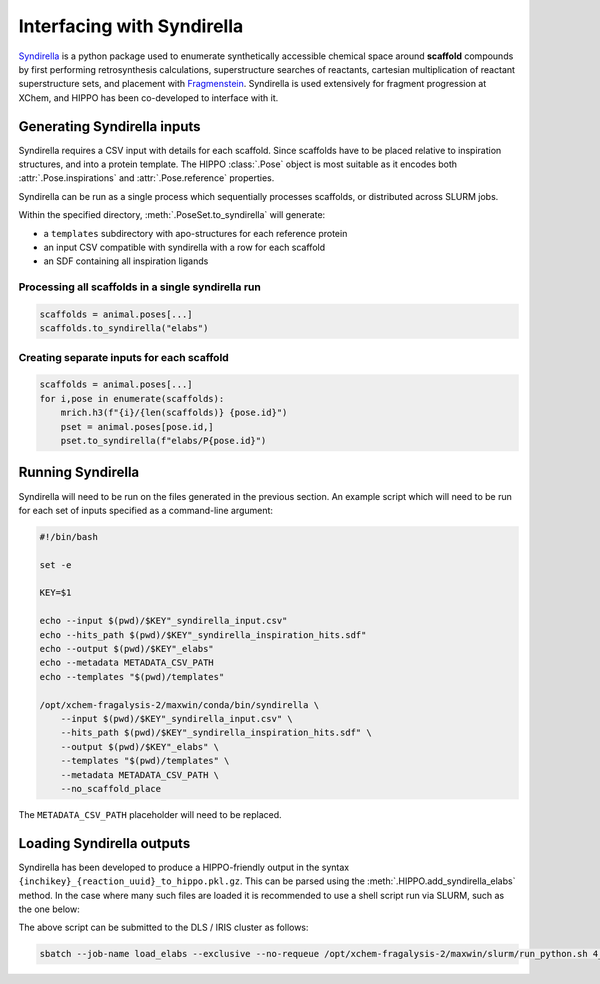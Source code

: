 
===========================
Interfacing with Syndirella
===========================

`Syndirella <http://github.com/kate-fie/syndirella>`_ is a python package used to enumerate synthetically accessible chemical space around **scaffold** compounds by first performing retrosynthesis calculations, superstructure searches of reactants, cartesian multiplication of reactant superstructure sets, and placement with `Fragmenstein <http://github.com/matteoferla/fragmenstein>`_. Syndirella is used extensively for fragment progression at XChem, and HIPPO has been co-developed to interface with it.

Generating Syndirella inputs
============================

Syndirella requires a CSV input with details for each scaffold. Since scaffolds have to be placed relative to inspiration structures, and into a protein template. The HIPPO :class:`.Pose` object is most suitable as it encodes both :attr:`.Pose.inspirations` and :attr:`.Pose.reference` properties.

Syndirella can be run as a single process which sequentially processes scaffolds, or distributed across SLURM jobs.

Within the specified directory, :meth:`.PoseSet.to_syndirella` will generate:

- a ``templates`` subdirectory with apo-structures for each reference protein
- an input CSV compatible with syndirella with a row for each scaffold
- an SDF containing all inspiration ligands

Processing all scaffolds in a single syndirella run
---------------------------------------------------

.. code-block:: python

    scaffolds = animal.poses[...]
    scaffolds.to_syndirella("elabs")

Creating separate inputs for each scaffold
------------------------------------------

.. code-block:: python

    scaffolds = animal.poses[...]
    for i,pose in enumerate(scaffolds):
        mrich.h3(f"{i}/{len(scaffolds)} {pose.id}")
        pset = animal.poses[pose.id,]
        pset.to_syndirella(f"elabs/P{pose.id}")

Running Syndirella
==================

Syndirella will need to be run on the files generated in the previous section. An example script which will need to be run for each set of inputs specified as a command-line argument:

.. code-block:: bash

    #!/bin/bash

    set -e

    KEY=$1

    echo --input $(pwd)/$KEY"_syndirella_input.csv"
    echo --hits_path $(pwd)/$KEY"_syndirella_inspiration_hits.sdf"
    echo --output $(pwd)/$KEY"_elabs"
    echo --metadata METADATA_CSV_PATH
    echo --templates "$(pwd)/templates"

    /opt/xchem-fragalysis-2/maxwin/conda/bin/syndirella \
        --input $(pwd)/$KEY"_syndirella_input.csv" \
        --hits_path $(pwd)/$KEY"_syndirella_inspiration_hits.sdf" \
        --output $(pwd)/$KEY"_elabs" \
        --templates "$(pwd)/templates" \
        --metadata METADATA_CSV_PATH \
        --no_scaffold_place

The ``METADATA_CSV_PATH`` placeholder will need to be replaced.

Loading Syndirella outputs
==========================

Syndirella has been developed to produce a HIPPO-friendly output in the syntax ``{inchikey}_{reaction_uuid}_to_hippo.pkl.gz``. This can be parsed using the :meth:`.HIPPO.add_syndirella_elabs` method. In the case where many such files are loaded it is recommended to use a shell script run via SLURM, such as the one below:

.. code-block:: python
    :linenos:
    :emphasize-lines: 17
    :caption: Example script for loading syndirella elaborations and their routes

    from pathlib import Path
    import hippo
    import mrich

    mrich.var("hippo", hippo.__file__)

    animal = hippo.HIPPO(PROJECT_NAME, DATABASE_PATH)
    animal.db.backup()

    output_root = Path("../syndirella/elabs/")

    files = list(output_root.glob("*/*-*-?/*to_hippo*"))

    for i,file in enumerate(files):
        mrich.h2(f"{i+1}/{len(files)}")
        try:
            animal.add_syndirella_elabs(file)
        except Exception as e:
            mrich.error(file)
            mrich.error(e)
            continue
        
    animal.db.close()

The above script can be submitted to the DLS / IRIS cluster as follows:

.. code-block:: bash

    sbatch --job-name load_elabs --exclusive --no-requeue /opt/xchem-fragalysis-2/maxwin/slurm/run_python.sh 4_load_elabs.py
